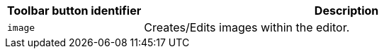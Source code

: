 [cols="1,3",options="header"]
|===
|Toolbar button identifier |Description
|`+image+` |Creates/Edits images within the editor.
|===
